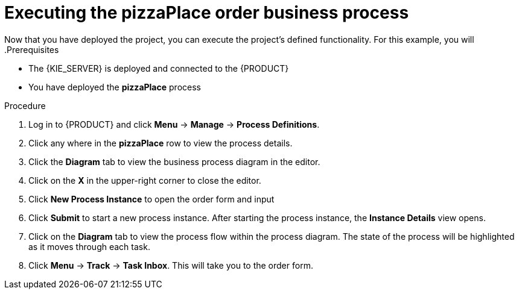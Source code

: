 [id='executing_processes']
= Executing the *pizzaPlace* order business process
Now that you have deployed the project, you can execute the project's defined functionality. For this example, you will
.Prerequisites

 * The {KIE_SERVER} is deployed and connected to the {PRODUCT}
 * You have deployed the *pizzaPlace* process

.Procedure

. Log in to {PRODUCT} and click *Menu* -> *Manage* -> *Process Definitions*.
. Click any where in the *pizzaPlace* row to view the process details.
. Click the *Diagram* tab to view the business process diagram in the editor.
. Click on the *X* in the upper-right corner to close the editor.
. Click *New Process Instance* to open the order form and input 

. Click *Submit* to start a new process instance. After starting the process instance, the *Instance Details* view opens.
. Click on the *Diagram* tab to view the process flow within the process diagram. The state of the process will be highlighted as it moves through each task.
. Click *Menu* -> *Track* -> *Task Inbox*. This will take you to the order form.
